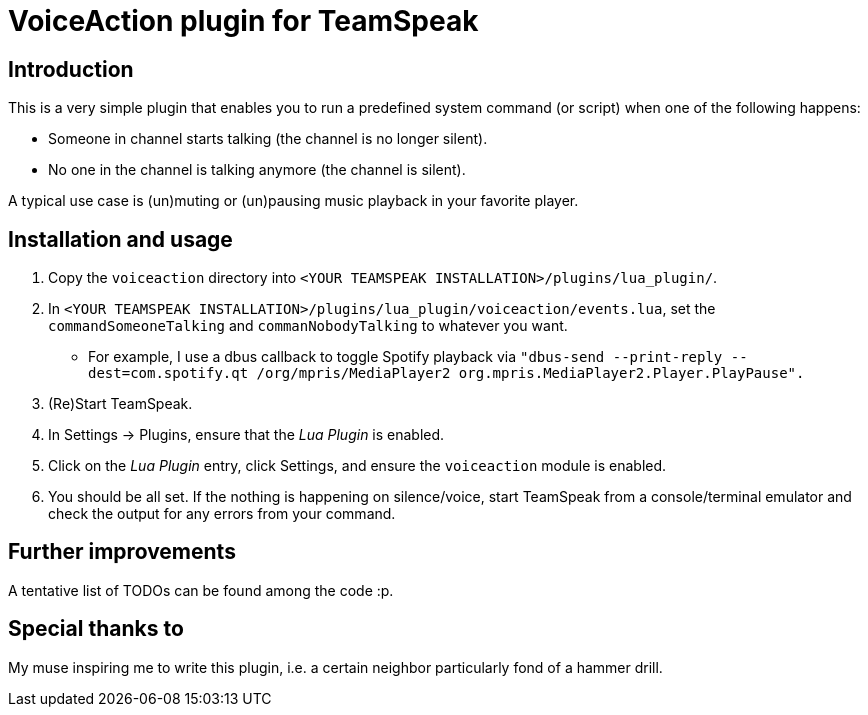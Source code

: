 = VoiceAction plugin for TeamSpeak

== Introduction

This is a very simple plugin that enables you to run a predefined system command (or script) when one of the following happens:

* Someone in channel starts talking (the channel is no longer silent).
* No one in the channel is talking anymore (the channel is silent).

A typical use case is (un)muting or (un)pausing music playback in your favorite player.

== Installation and usage

. Copy the `voiceaction` directory into `<YOUR TEAMSPEAK INSTALLATION>/plugins/lua_plugin/`.
. In `<YOUR TEAMSPEAK INSTALLATION>/plugins/lua_plugin/voiceaction/events.lua`, set the `commandSomeoneTalking` and `commanNobodyTalking` to whatever you want.
* For example, I use a dbus callback to toggle Spotify playback via `"dbus-send --print-reply --dest=com.spotify.qt /org/mpris/MediaPlayer2 org.mpris.MediaPlayer2.Player.PlayPause".`
. (Re)Start TeamSpeak.
. In Settings -> Plugins, ensure that the _Lua Plugin_ is enabled.
. Click on the _Lua Plugin_ entry, click Settings, and ensure the `voiceaction` module is enabled.
. You should be all set. If the nothing is happening on silence/voice, start TeamSpeak from a console/terminal 
emulator and check the output for any errors from your command.

== Further improvements

A tentative list of TODOs can be found among the code :p.

== Special thanks to

My muse inspiring me to write this plugin, i.e. a certain neighbor particularly fond of a hammer drill.


